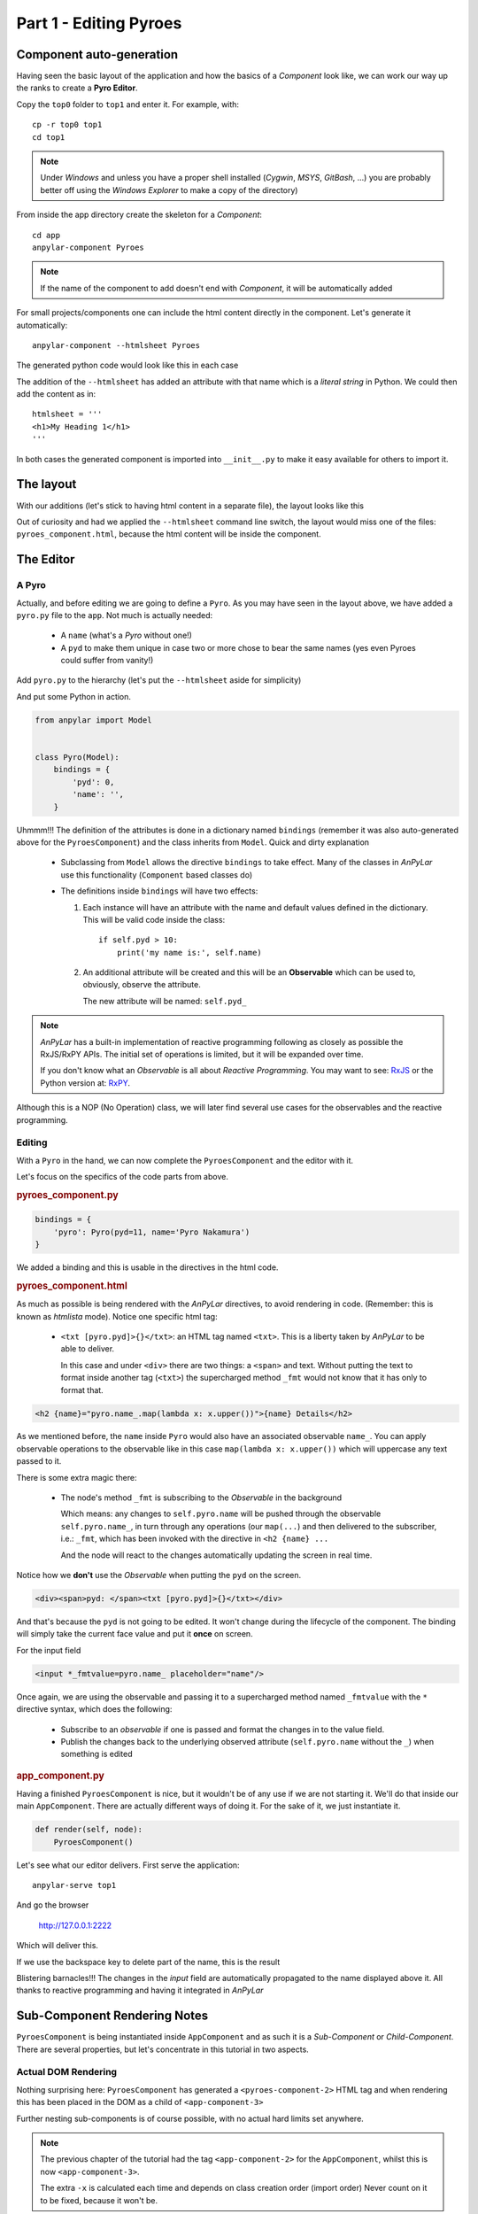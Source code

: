 Part 1 - Editing Pyroes
***********************

Component auto-generation
=========================

Having seen the basic layout of the application and how the basics of a
*Component* look like, we can work our way up the ranks to create a **Pyro
Editor**.

Copy the ``top0`` folder to ``top1`` and enter it. For example, with::

  cp -r top0 top1
  cd top1

.. note:: Under *Windows* and unless you have a proper shell installed
          (*Cygwin*, *MSYS*, *GitBash*, ...) you are probably better off
          using the *Windows Explorer* to make a copy of the directory)

From inside the app directory create the skeleton for a *Component*::

  cd app
  anpylar-component Pyroes

.. note:: If the name of the component to add doesn't end with *Component*, it
          will be automatically added

For small projects/components one can include the html content directly in the
component. Let's generate it automatically::

  anpylar-component --htmlsheet Pyroes

The generated python code would look like this in each case

.. tabs::

   .. code-tab:: python __init__.py

      from .pyroes_component import PyroesComponent

   .. code-tab:: python pyroes_component.py

      from anpylar import Component, html


      class PyroesComponent(Component):

          bindings = {}

          def render(self, node):
              pass

   .. code-tab:: python (--htmlsheet) pyroes_component.py

      from anpylar import Component, html


      class PyroesComponent(Component):

          htmlsheet = '''
          '''

          bindings = {}

          def render(self, node):
              pass

The addition of the ``--htmlsheet`` has added an attribute with that name which
is a *literal string* in Python. We could then add the content as in::

      htmlsheet = '''
      <h1>My Heading 1</h1>
      '''

In both cases the generated component is imported into ``__init__.py`` to make
it easy available for others to import it.

The layout
==========

With our additions (let's stick to having html content in a separate file), the
layout looks like this

.. tabs::

   .. code-tab:: none Layout

       ├── app
       │   ├── pyroes
       │   │   ├── __init__.py
       │   │   ├── pyroes_component.css
       │   │   ├── pyroes_component.html
       │   │   └── pyroes_component.py
       │   ├── __init__.py
       │   ├── app_component.css
       │   ├── app_component.html
       │   └── app_module.py
       ├── anpylar.js
       ├── index.html
       ├── package.json
       └── styles.css

   .. code-tab:: none Layout with ``--htmlsheet``

       ├── app
       │   ├── pyroes
       │   │   ├── __init__.py
       │   │   ├── pyroes_component.css
       │   │   └── pyroes_component.py
       │   ├── __init__.py
       │   ├── app_component.css
       │   ├── app_component.html
       │   ├── app_module.py
       │   └── pyro.py
       ├── anpylar.js
       ├── package.json
       └── styles.css

Out of curiosity and had we applied the ``--htmlsheet`` command line switch,
the layout would miss one of the files: ``pyroes_component.html``, because the
html content will be inside the component.


The Editor
==========

A Pyro
------

Actually, and before editing we are going to define a ``Pyro``. As you may have
seen in the layout above, we have added a ``pyro.py`` file to the ``app``. Not
much is actually needed:

  - A ``name`` (what's a *Pyro* without one!)

  - A ``pyd`` to make them unique in case two or more chose to bear the same
    names (yes even Pyroes could suffer from vanity!)

Add ``pyro.py`` to the hierarchy (let's put the ``--htmlsheet`` aside for
simplicity)

.. tabs::

   .. code-tab:: none Layout

       ├── app
       │   ├── pyroes
       │   │   ├── __init__.py
       │   │   ├── pyroes_component.css
       │   │   ├── pyroes_component.html
       │   │   └── pyroes_component.py
       │   ├── __init__.py
       │   ├── app_component.css
       │   ├── app_component.html
       │   ├── app_module.py
       │   └── pyro.py
       ├── anpylar.js
       ├── index.html
       ├── package.json
       └── styles.css

And put some Python in action.

.. code-block:: python

    from anpylar import Model


    class Pyro(Model):
        bindings = {
            'pyd': 0,
            'name': '',
        }


Uhmmm!!! The definition of the attributes is done in a dictionary named
``bindings`` (remember it was also auto-generated above for the
``PyroesComponent``) and the class inherits from ``Model``. Quick and dirty
explanation

  - Subclassing from ``Model`` allows the directive ``bindings`` to take
    effect. Many of the classes in *AnPyLar* use this functionality
    (``Component`` based classes do)

  - The definitions inside ``bindings`` will have two effects:

    1. Each instance will have an attribute with the name and default values
       defined in the dictionary. This will be valid code inside the class::

         if self.pyd > 10:
             print('my name is:', self.name)

    2. An additional attribute will be created and this will be an
       **Observable** which can be used to, obviously, observe the
       attribute.

       The new attribute will be named:  ``self.pyd_``

.. note::

   *AnPyLar* has a built-in implementation of reactive programming following as
   closely as possible the RxJS/RxPY APIs. The initial set of operations is
   limited, but it will be expanded over time.

   If you don't know what an *Observable* is all about *Reactive
   Programming*. You may want to see: `RxJS <http://reactivex.io/rxjs/>`_
   or the Python version at: `RxPY
   <https://github.com/ReactiveX/RxPY>`_.

Although this is a NOP (No Operation) class, we will later find several use
cases for the observables and the reactive programming.


Editing
-------

With a ``Pyro`` in the hand, we can now complete the ``PyroesComponent`` and
the editor with it.

.. tabs::

   .. code-tab:: html pyroes_component.html

      <h2 {name}="pyro.name_.map(lambda x: x.upper())">{name} Details</h2>
      <div><span>pyd: </span><txt [pyro.pyd]>{}</txt></div>
      <div>
          <label>name:
            <input *_fmtvalue=pyro.name_ placeholder="name"/>
          </label>
      </div>

   .. code-tab:: py pyroes_component.py

      from anpylar import Component, html
      from app.pyro import Pyro


      class PyroesComponent(Component):

          bindings = {
              'pyro': Pyro(pyd=11, name='Pyro Nakamura')
          }

          def render(self, node):
              pass

   .. code-tab:: py app_component.py

      from anpylar import Component, html
      from .pyroes import PyroesComponent


      class AppComponent(Component):

          title = 'Tour of Pyroes'

          bindings = {}

          def render(self, node):
              PyroesComponent()


Let's focus on the specifics of the code parts from above.

.. rubric:: pyroes_component.py

.. code-block:: python

   bindings = {
       'pyro': Pyro(pyd=11, name='Pyro Nakamura')
   }

We added a binding and this is usable in the directives in the html code.

.. rubric:: pyroes_component.html

As much as possible is being rendered with the *AnPyLar* directives, to avoid
rendering in code. (Remember: this is known as *htmlista* mode). Notice one
specific html tag:

  - ``<txt [pyro.pyd]>{}</txt>``: an HTML tag named ``<txt>``. This is a
    liberty taken by *AnPyLar* to be able to deliver.

    In this case and under ``<div>`` there are two things: a ``<span>`` and
    text. Without putting the text to format inside another tag (``<txt>``) the
    supercharged method ``_fmt`` would not know that it has only to format
    that.

.. code-block:: html

   <h2 {name}="pyro.name_.map(lambda x: x.upper())">{name} Details</h2>

As we mentioned before, the ``name`` inside ``Pyro`` would also have an
associated observable ``name_``. You can apply observable operations to the
observable like in this case ``map(lambda x: x.upper())`` which will uppercase
any text passed to it.

There is some extra magic there:

  - The node's method ``_fmt`` is subscribing to the *Observable* in the
    background

    Which means: any changes to ``self.pyro.name`` will be pushed through the
    observable ``self.pyro.name_``, in turn through any operations (our
    ``map(...``) and then delivered to the subscriber, i.e.: ``_fmt``, which
    has been invoked with the directive in ``<h2 {name} ...``

    And the node will react to the changes automatically updating the screen in
    real time.

Notice how we **don't** use the *Observable* when putting the ``pyd`` on the
screen.

.. code-block:: html

   <div><span>pyd: </span><txt [pyro.pyd]>{}</txt></div>

And that's because the ``pyd`` is not going to be edited. It won't change
during the lifecycle of the component. The binding will simply take the current
face value and put it **once** on screen.

For the input field

.. code-block:: python

   <input *_fmtvalue=pyro.name_ placeholder="name"/>

Once again, we are using the observable and passing it to a supercharged method
named ``_fmtvalue`` with the ``*`` directive syntax, which does the following:

  - Subscribe to an *observable* if one is passed and format the changes in to
    the value field.

  - Publish the changes back to the underlying observed attribute
    (``self.pyro.name`` without the ``_``) when something is edited

.. rubric:: app_component.py

Having a finished ``PyroesComponent`` is nice, but it wouldn't be of any use if
we are not starting it. We'll do that inside our main ``AppComponent``. There
are actually different ways of doing it. For the sake of it, we just
instantiate it.

.. code-block:: python

    def render(self, node):
        PyroesComponent()

Let's see what our editor delivers. First serve the application::

  anpylar-serve top1

And go the browser

  http://127.0.0.1:2222

Which will deliver this.

.. thumbnail:: top1-00.png

If we use the backspace key to delete part of the name, this is the result

.. thumbnail:: top1-01.png

Blistering barnacles!!! The changes in the *input* field are automatically
propagated to the name displayed above it. All thanks to reactive programming
and having it integrated in *AnPyLar*


Sub-Component Rendering Notes
=============================

``PyroesComponent`` is being instantiated inside ``AppComponent`` and as such
it is a *Sub-Component* or *Child-Component*. There are several properties, but
let's concentrate in this tutorial in two aspects.


Actual DOM Rendering
--------------------

.. thumbnail:: top1-html-elements.png

Nothing surprising here: ``PyroesComponent`` has generated a
``<pyroes-component-2>`` HTML tag and when rendering this has been placed in
the DOM as a child of ``<app-component-3>``

Further nesting sub-components is of course possible, with no actual hard
limits set anywhere.

.. note::

   The previous chapter of the tutorial had the tag ``<app-component-2>`` for
   the ``AppComponent``, whilst this is now ``<app-component-3>``.

   The extra ``-x`` is calculated each time and depends on class creation order
   (import order) Never count on it to be fixed, because it won't be.


Sub-Component Rendering
-----------------------

As mentioned above, there are different ways to have ``PyroesComponent`` render
inside the ``AppComponent``. Let's list them

.. tabs::

   .. code-tab:: py Instance

       # This is the one we used above. Just instantiate the component
       # inside the ``render`` method

       def render(self, node):
           ...
           PyroesComponent()

   .. code-tab:: py Class Render

       # Tell it to output its selector

       def render(self, node):
           ...
           PyroesComponent.selector_render()

   .. code-tab:: py Manual

       # If the selector of the component is known in advance
       # (it has for example been manually set)

       from anpylar import html

       ...

       def render(self, node):
           ...

           html._tag('my-selector')

   .. code-tab:: html HTML

       <!-- For known selectors, you can place the selector in the HTML content
       and the component will be automatically instantiated and rendered -->

       <h1>some h1 content here</h1>
       <my-selector></my-selector>
       <p>Paragraph content</p>

.. rubric:: Take into account:

For the *Manual* and *HTML* methods, the component **has to be imported**
somewhere. If the component which has to be instantiated is never imported,
there will be no relationship between the component and the DOM node with
the same selector name.

From a practical point of view, if the file containing the Python code is
never imported is just like a text file, with no meaning.


Observables as callbacks
========================

The *reactive extensions* implementation in *AnPyLar* has chosen to make
certain observables also **callables**. Specifically those that are created in
the ``bindings`` directive. As in

.. code-block:: python

    class PyroesComponent(Component):

        ...
        bindings = {
        'pyro': Pyro(pyd=11, name='Pyro Nakamura')
        }


which allows later the following

.. tabs::

   .. code-tab:: python with select

      def render(self, node):
          ...
          node.select('input')._fmtvalue(self.pyro.name_)

   .. code-tab:: python with instantiation

      def render(self, node):
          ...
          html.input(placeholder='name')._fmtvalue(self.pyro.name_)

   .. code-tab:: html with html

      <input *_fmtvalue=pyro.name_ placeholder="name"/>


Here the *Observable* doubles as the callback to which the *value* will be
published when it changes in the ``input`` field. This means effectively that:

.. code-block:: python

    self.pyro.name_(some_value)  # is equal to: self.pyro.name = some_value

Although for this short tutorial sample it doesn't play a big role, it can do
so when using it as a callable subscribing to another observable, for example.
